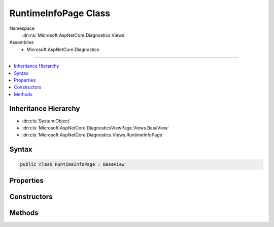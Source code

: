 

RuntimeInfoPage Class
=====================





Namespace
    :dn:ns:`Microsoft.AspNetCore.Diagnostics.Views`
Assemblies
    * Microsoft.AspNetCore.Diagnostics

----

.. contents::
   :local:



Inheritance Hierarchy
---------------------


* :dn:cls:`System.Object`
* :dn:cls:`Microsoft.AspNetCore.DiagnosticsViewPage.Views.BaseView`
* :dn:cls:`Microsoft.AspNetCore.Diagnostics.Views.RuntimeInfoPage`








Syntax
------

.. code-block:: csharp

    public class RuntimeInfoPage : BaseView








.. dn:class:: Microsoft.AspNetCore.Diagnostics.Views.RuntimeInfoPage
    :hidden:

.. dn:class:: Microsoft.AspNetCore.Diagnostics.Views.RuntimeInfoPage

Properties
----------

.. dn:class:: Microsoft.AspNetCore.Diagnostics.Views.RuntimeInfoPage
    :noindex:
    :hidden:

    
    .. dn:property:: Microsoft.AspNetCore.Diagnostics.Views.RuntimeInfoPage.Model
    
        
        :rtype: Microsoft.AspNetCore.Diagnostics.Views.RuntimeInfoPageModel
    
        
        .. code-block:: csharp
    
            public RuntimeInfoPageModel Model
            {
                get;
                set;
            }
    

Constructors
------------

.. dn:class:: Microsoft.AspNetCore.Diagnostics.Views.RuntimeInfoPage
    :noindex:
    :hidden:

    
    .. dn:constructor:: Microsoft.AspNetCore.Diagnostics.Views.RuntimeInfoPage.RuntimeInfoPage()
    
        
    
        
        .. code-block:: csharp
    
            public RuntimeInfoPage()
    
    .. dn:constructor:: Microsoft.AspNetCore.Diagnostics.Views.RuntimeInfoPage.RuntimeInfoPage(Microsoft.AspNetCore.Diagnostics.Views.RuntimeInfoPageModel)
    
        
    
        
        :type model: Microsoft.AspNetCore.Diagnostics.Views.RuntimeInfoPageModel
    
        
        .. code-block:: csharp
    
            public RuntimeInfoPage(RuntimeInfoPageModel model)
    

Methods
-------

.. dn:class:: Microsoft.AspNetCore.Diagnostics.Views.RuntimeInfoPage
    :noindex:
    :hidden:

    
    .. dn:method:: Microsoft.AspNetCore.Diagnostics.Views.RuntimeInfoPage.ExecuteAsync()
    
        
        :rtype: System.Threading.Tasks.Task
    
        
        .. code-block:: csharp
    
            public override Task ExecuteAsync()
    

